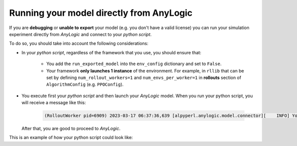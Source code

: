 ##########################################
Running your model directly from AnyLogic
##########################################

If you are **debugging** or **unable to export** your model (e.g. you don't have a valid license) you can run your simulation experiment directly from *AnyLogic* and connect to your *python script*.

To do so, you should take into account the following considerations:

* In your *python script*, regardless of the framework that you use, you should ensure that:

    * You add the ``run_exported_model`` into the ``env_config`` dictionary and set to ``False``.
    * Your framework **only launches 1 instance** of the environment. For example, in ``rllib`` that can be set by defining ``num_rollout_workers=1`` and ``num_envs_per_worker=1`` in **rollouts** section of ``AlgorithmConfig`` (e.g. ``PPOConfig``).

* You execute first your *python script* and then launch your *AnyLogic* model. When you run your python script, you will receive a message like this:

    .. code-block:: console

        (RolloutWorker pid=6909) 2023-03-17 06:37:36,639 [alpyperl.anylogic.model.connector][    INFO] You can now launch your AnyLogic model! 'ALPypeRLConnector' will handle the connection for you.

  After that, you are good to proceed to *AnyLogic*.

This is an example of how your python script could look like:

.. code-block:: python
    :emphasize-lines: 8, 9, 14

    from alpyperl.examples.cartpole_v0 import CartPoleEnv
    from ray.rllib.algorithms.ppo import PPOConfig


    policy = (
        PPOConfig()
        .rollouts(
            num_rollout_workers=1,
            num_envs_per_worker=1,
        )
        .environment(
            CartPoleEnv, 
            env_config={
                'run_exported_model': False,
            }
        )
        .build()
    )

    for _ in range(10):
        result = policy.train()

    checkpoint_dir = policy.save("./resources/trained_policies/cartpole_v0")
    print(f"Checkpoint saved in directory '{checkpoint_dir}'")

    # Close all enviornments
    policy.stop()